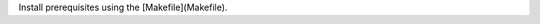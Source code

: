 
Install prerequisites using the [Makefile](Makefile).

.. TODO: make list of apt packages to install.
